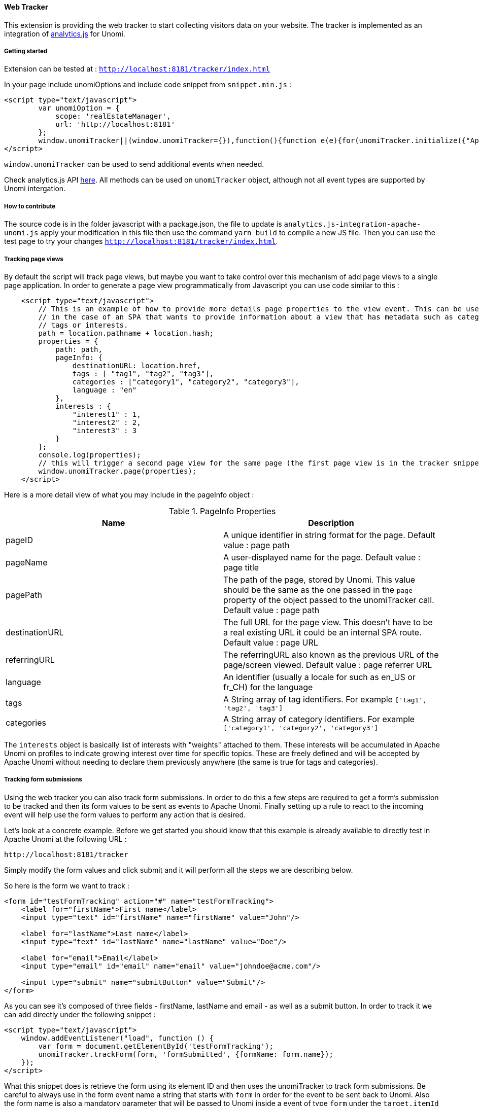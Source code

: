 //
// Licensed under the Apache License, Version 2.0 (the "License");
// you may not use this file except in compliance with the License.
// You may obtain a copy of the License at
//
//      http://www.apache.org/licenses/LICENSE-2.0
//
// Unless required by applicable law or agreed to in writing, software
// distributed under the License is distributed on an "AS IS" BASIS,
// WITHOUT WARRANTIES OR CONDITIONS OF ANY KIND, either express or implied.
// See the License for the specific language governing permissions and
// limitations under the License.
//
==== Web Tracker

This extension is providing the web tracker to start collecting visitors data on your website.
The tracker is implemented as an integration of https://github.com/segmentio/analytics.js[analytics.js] for Unomi.

===== Getting started

Extension can be tested at : `http://localhost:8181/tracker/index.html`

In your page include unomiOptions and include code snippet from `snippet.min.js` :

[source]
----
<script type="text/javascript">
        var unomiOption = {
            scope: 'realEstateManager',
            url: 'http://localhost:8181'
        };
        window.unomiTracker||(window.unomiTracker={}),function(){function e(e){for(unomiTracker.initialize({"Apache Unomi":unomiOption});n.length>0;){var r=n.shift(),t=r.shift();unomiTracker[t]&&unomiTracker[t].apply(unomiTracker,r)}}for(var n=[],r=["trackSubmit","trackClick","trackLink","trackForm","initialize","pageview","identify","reset","group","track","ready","alias","debug","page","once","off","on","personalize"],t=0;t<r.length;t++){var i=r[t];window.unomiTracker[i]=function(e){return function(){var r=Array.prototype.slice.call(arguments);return r.unshift(e),n.push(r),window.unomiTracker}}(i)}unomiTracker.load=function(){var n=document.createElement("script");n.type="text/javascript",n.async=!0,n.src=unomiOption.url+"/tracker/unomi-tracker.min.js",n.addEventListener?n.addEventListener("load",function(n){"function"==typeof e&&e(n)},!1):n.onreadystatechange=function(){"complete"!==this.readyState&&"loaded"!==this.readyState||e(window.event)};var r=document.getElementsByTagName("script")[0];r.parentNode.insertBefore(n,r)},document.addEventListener("DOMContentLoaded",unomiTracker.load),unomiTracker.page()}();
</script>
----

`window.unomiTracker` can be used to send additional events when needed.

Check analytics.js API https://segment.com/docs/sources/website/analytics.js/[here].
All methods can be used on `unomiTracker` object, although not all event types are supported by Unomi intergation.

===== How to contribute

The source code is in the folder javascript with a package.json, the file to update is `analytics.js-integration-apache-unomi.js` apply your modification in this file then use the command `yarn build` to compile a new JS file.
Then you can use the test page to try your changes `http://localhost:8181/tracker/index.html`.

===== Tracking page views

By default the script will track page views, but maybe you want to take control over this mechanism of add page views
to a single page application. In order to generate a page view programmatically from Javascript you can use code similar
to this :

[source]
----
    <script type="text/javascript">
        // This is an example of how to provide more details page properties to the view event. This can be useful
        // in the case of an SPA that wants to provide information about a view that has metadata such as categories,
        // tags or interests.
        path = location.pathname + location.hash;
        properties = {
            path: path,
            pageInfo: {
                destinationURL: location.href,
                tags : [ "tag1", "tag2", "tag3"],
                categories : ["category1", "category2", "category3"],
                language : "en"
            },
            interests : {
                "interest1" : 1,
                "interest2" : 2,
                "interest3" : 3
            }
        };
        console.log(properties);
        // this will trigger a second page view for the same page (the first page view is in the tracker snippet).
        window.unomiTracker.page(properties);
    </script>
----

Here is a more detail view of what you may include in the pageInfo object :

.PageInfo Properties
|===
|Name|Description

|pageID
|A unique identifier in string format for the page. Default value : page path

|pageName
|A user-displayed name for the page. Default value : page title

|pagePath
|The path of the page, stored by Unomi. This value should be the same as the one passed in the `page` property of the
object passed to the unomiTracker call. Default value : page path

|destinationURL
|The full URL for the page view. This doesn't have to be a real existing URL it could be an internal SPA route. Default value : page URL

|referringURL
|The referringURL also known as the previous URL of the page/screen viewed. Default value : page referrer URL

|language
|An identifier (usually a locale for such as en_US or fr_CH) for the language

|tags
|A String array of tag identifiers. For example `['tag1', 'tag2', 'tag3']`

|categories
|A String array of category identifiers. For example `['category1', 'category2', 'category3']`

|===

The `interests` object is basically list of interests with "weights" attached to them. These interests will be accumulated
in Apache Unomi on profiles to indicate growing interest over time for specific topics. These are freely defined and
will be accepted by Apache Unomi without needing to declare them previously anywhere (the same is true for tags and
categories).

===== Tracking form submissions

Using the web tracker you can also track form submissions. In order to do this a few steps are required to get a form's
submission to be tracked and then its form values to be sent as events to Apache Unomi. Finally setting up a rule to
react to the incoming event will help use the form values to perform any action that is desired.

Let's look at a concrete example. Before we get started you should know that this example is already available to
directly test in Apache Unomi at the following URL :

    http://localhost:8181/tracker

Simply modify the form values and click submit and it will perform all the steps we are describing below.

So here is the form we want to track :

[source]
----
<form id="testFormTracking" action="#" name="testFormTracking">
    <label for="firstName">First name</label>
    <input type="text" id="firstName" name="firstName" value="John"/>

    <label for="lastName">Last name</label>
    <input type="text" id="lastName" name="lastName" value="Doe"/>

    <label for="email">Email</label>
    <input type="email" id="email" name="email" value="johndoe@acme.com"/>

    <input type="submit" name="submitButton" value="Submit"/>
</form>
----

As you can see it's composed of three fields - firstName, lastName and email - as well as a submit button. In order to
track it we can add directly under the following snippet :

[source]
----
<script type="text/javascript">
    window.addEventListener("load", function () {
        var form = document.getElementById('testFormTracking');
        unomiTracker.trackForm(form, 'formSubmitted', {formName: form.name});
    });
</script>
----

What this snippet does is retrieve the form using its element ID and then uses the unomiTracker to track form submissions.
Be careful to always use in the form event name a string that starts with `form` in order for the event to be sent back
to Unomi. Also the form name is also a mandatory parameter that will be passed to Unomi inside a event of type `form` under
the `target.itemId` property name.

Here is an example of the event that gets sent back to Apache Unomi:

[source]
----
{
  "itemId" : "cd627012-963e-4bb5-97f0-480990b41254",
  "itemType" : "event",
  "scope" : "realEstateManager",
  "version" : 1,
  "eventType" : "form",
  "sessionId" : "aaad09aa-88c2-67bd-b106-5a47ded43ead",
  "profileId" : "48563fd0-6319-4260-8dba-ae421beba26f",
  "timeStamp" : "2018-11-23T16:32:26Z",
  "properties" : {
    "firstName" : "John",
    "lastName" : "Doe",
    "email" : "johndoe@acme.com",
    "submitButton" : "Submit"
  },
  "source" : {
    "itemId" : "/tracker/",
    "itemType" : "page",
    "scope" : "realEstateManager",
    "version" : null,
    "properties" : {
      "pageInfo" : {
        "destinationURL" : "http://localhost:8181/tracker/?firstName=Bill&lastName=Gates&email=bgates%40microsoft.com",
        "pageID" : "/tracker/",
        "pagePath" : "/tracker/",
        "pageName" : "Apache Unomi Web Tracker Test Page",
        "referringURL" : "http://localhost:8181/tracker/?firstName=John&lastName=Doe&email=johndoe%40acme.com"
      },
      "attributes" : [ ],
      "consentTypes" : [ ],
      "interests" : { }
    }
  },
  "target" : {
    "itemId" : "testFormTracking",
    "itemType" : "form",
    "scope" : "realEstateManager",
    "version" : null,
    "properties" : { }
  },
  "persistent" : true
}
----

You can see in this event that the form values are sent as properties of the event itself, while the form name is sent
as the `target.itemId`

While setting up form tracking, it can be very useful to use the Apache Unomi Karaf SSH shell commands : `event-tail`
and `event-view` to check if you are properly receiving the form submission events and that they contain the expected
data. If not, check your tracking code for any errors.

Now that the data is properly sent using an event to Apache Unomi, we must still use it to perform some kind of actions.
Using rules, we could do anything from updating the profile to sending the data to a third-party server (using a custom-
developped action of course). In this example we will illustrate how to update the profile.

In order to do so we will deploy a rule that will copy data coming from the event into a profile. But we will need to
map the form field names to profile names, and this can be done using the `setPropertyAction` that's available out of the
box in the Apache Unomi server.

There are two ways to register rules : either by building a custom OSGi bundle plugin or using the REST API to directly
send a JSON representation of the rule to be saved. We will in this example use the CURL shell command to make a call to
the REST API.

[source]
----
curl -X POST -k -u karaf:karaf https://localhost:9443/cxs/rules \
  --header "Content-Type: application/json" \
-d @- << EOF
{
  "itemId": "form-mapping-example",
  "itemType": "rule",
  "linkedItems": null,
  "raiseEventOnlyOnceForProfile": false,
  "raiseEventOnlyOnceForSession": false,
  "priority": -1,
  "metadata": {
    "id": "form-mapping-example",
    "name": "Example Form Mapping",
    "description": "An example of how to map event properties to profile properties",
    "scope": "realEstateManager",
    "tags": [],
    "enabled": true,
    "missingPlugins": false,
    "hidden": false,
    "readOnly": false
  },
  "condition": {
    "type": "formEventCondition",
    "parameterValues": {
      "formId": "testFormTracking",
      "pagePath" : "/tracker/"
    }
  },
  "actions": [
    {
      "type": "setPropertyAction",
      "parameterValues": {
        "setPropertyName": "properties(firstName)",
        "setPropertyValue": "eventProperty::properties(firstName)",
        "setPropertyStrategy": "alwaysSet"
      }
    },
    {
      "type": "setPropertyAction",
      "parameterValues": {
        "setPropertyName": "properties(lastName)",
        "setPropertyValue": "eventProperty::properties(lastName)",
        "setPropertyStrategy": "alwaysSet"
      }
    },
    {
      "type": "setPropertyAction",
      "parameterValues": {
        "setPropertyName": "properties(email)",
        "setPropertyValue": "eventProperty::properties(email)",
        "setPropertyStrategy": "alwaysSet"
      }
    }
  ]
}
EOF
----

As you can see in this request, we have a few parameters that need explaining:

- `-k` is used to accept any certificate as we are in this example using a default Apache Unomi server configuration that
comes with its predefined HTTPS certificates
- `-u karaf:karaf` is the default username/password for authenticating to the REST API. To change this value you should
edit the `etc/users.properties`file and it is required to modify this login before going to production.

Finally the rule itself should be pretty self-explanatory but there are a few important things to note :

- the `itemId` and `metadata.id` values should be the same
- the `scope` should be the same as the scope that was setup in the tracker initialization
- the `formId` parameter must have the form name value
- the `pagePath` should be the pagePath passed through the event (if you're not sure of its value, you could either using
network debugging in the browser or use the `event-tail` and `event-view` commands in the Apache Unomi Karaf SSH shell).
- the setPropertyAction may be repeated as many times as desired to copy the values from the event to the profile. Note that
the `setPropertyName` will define the property to set on the profile and the `setPropertyValue` will define where the
value is coming from. In this example the name and the value are the same but that is no way a requirement. It could
even be possible to using multiple `setPropertyAction` instances to copy the same event property into different profile
properties.

To check if your rule is properly deployed you can use the following SSH shell command :

`unomi:rule-view form-mapping-example`

The parameter is the `itemId` of the rule. If you want to see all the rules deployed in the system you can use the
command :

`unomi:rule-list 1000`

The `1000` parameter is the limit of number of objects to retrieve. As the number of rules can grow quickly in an Apache
Unomi instance, it is recommended to put this value a bit high to make sure you get the full list of rules.

Once the rule is in place, try submitting the form with some values and check that the profile is properly updated. One
recommend way of doing this is to use the `event-tail` command that will output something like this :

[source]
----
ID                                  |Type          |Session                             |Profile                             |Timestamp                    |Scope          |Persi|
----------------------------------------------------------------------------------------------------------------------------------------------------------------------------------
cef09b89-6b99-4e4f-a99c-a4159a66b42b|form          |aaad09aa-88c2-67bd-b106-5a47ded43ead|48563fd0-6319-4260-8dba-ae421beba26f|Fri Nov 23 17:52:33 CET 2018 |realEstateManag|true |
----

You can directly see the profile that is being used, so you can then simply use the

`unomi:profile-view 48563fd0-6319-4260-8dba-ae421beba26f`

command to see a JSON dump of the profile and check that the form values have been properly positioned.